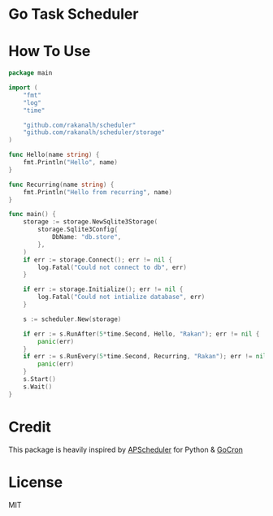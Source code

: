 * Go Task Scheduler

* How To Use
#+BEGIN_SRC go
package main

import (
	"fmt"
	"log"
	"time"

	"github.com/rakanalh/scheduler"
	"github.com/rakanalh/scheduler/storage"
)

func Hello(name string) {
	fmt.Println("Hello", name)
}

func Recurring(name string) {
	fmt.Println("Hello from recurring", name)
}

func main() {
	storage := storage.NewSqlite3Storage(
		storage.Sqlite3Config{
			DbName: "db.store",
		},
	)
	if err := storage.Connect(); err != nil {
		log.Fatal("Could not connect to db", err)
	}

	if err := storage.Initialize(); err != nil {
		log.Fatal("Could not intialize database", err)
	}

	s := scheduler.New(storage)

	if err := s.RunAfter(5*time.Second, Hello, "Rakan"); err != nil {
		panic(err)
	}
	if err := s.RunEvery(5*time.Second, Recurring, "Rakan"); err != nil {
		panic(err)
	}
	s.Start()
	s.Wait()
}
#+END_SRC

* Credit
This package is heavily inspired by [[https://github.com/agronholm/apscheduler/][APScheduler]] for Python & [[https://github.com/jasonlvhit/gocron][GoCron]]

* License

MIT
